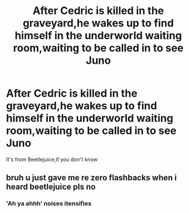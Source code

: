 #+TITLE: After Cedric is killed in the graveyard,he wakes up to find himself in the underworld waiting room,waiting to be called in to see Juno

* After Cedric is killed in the graveyard,he wakes up to find himself in the underworld waiting room,waiting to be called in to see Juno
:PROPERTIES:
:Author: Bleepbloopbotz2
:Score: 2
:DateUnix: 1565295870.0
:DateShort: 2019-Aug-09
:FlairText: Prompt
:END:
It's from Beetlejuice,if you don't know


** bruh u just gave me re zero flashbacks when i heard beetlejuice pls no
:PROPERTIES:
:Author: TheSirGrailluet
:Score: 1
:DateUnix: 1565321943.0
:DateShort: 2019-Aug-09
:END:

*** 'Ah ya ahhh' noises itensifies
:PROPERTIES:
:Author: Mestrehunter
:Score: 3
:DateUnix: 1565326562.0
:DateShort: 2019-Aug-09
:END:
